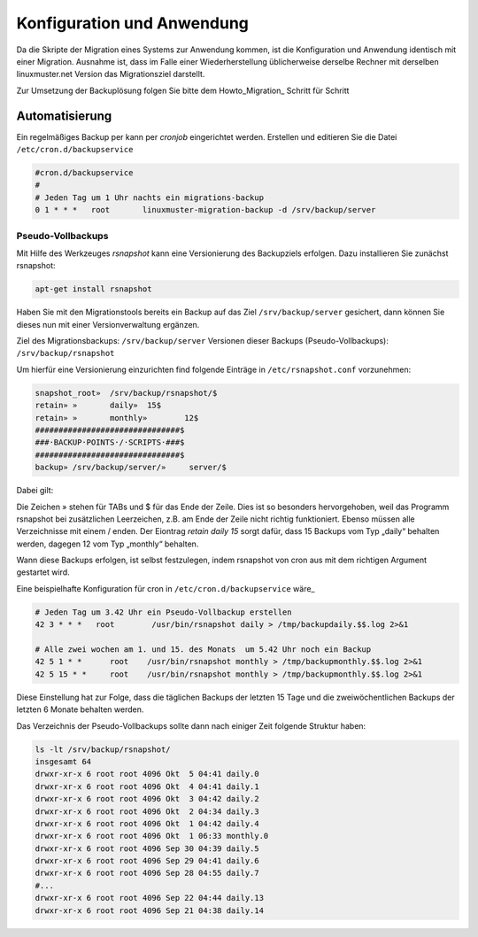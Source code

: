 Konfiguration und Anwendung
===========================

Da die Skripte der Migration eines Systems zur Anwendung kommen, ist die Konfiguration und Anwendung identisch mit einer Migration. Ausnahme ist, dass im Falle einer Wiederherstellung üblicherweise derselbe Rechner mit derselben linuxmuster.net Version das Migrationsziel darstellt. 

Zur Umsetzung der Backuplösung folgen Sie bitte dem Howto_Migration_ Schritt für Schritt

__ Howto_Migration: 

Automatisierung
---------------
Ein regelmäßiges Backup per kann per `cronjob` eingerichtet werden. 
Erstellen und editieren Sie die Datei ``/etc/cron.d/backupservice``

.. code:: bash
    
    #cron.d/backupservice
    #
    # Jeden Tag um 1 Uhr nachts ein migrations-backup
    0 1 * * *   root       linuxmuster-migration-backup -d /srv/backup/server 

Pseudo-Vollbackups
``````````````````
Mit Hilfe des Werkzeuges `rsnapshot` kann eine Versionierung des Backupziels erfolgen.
Dazu installieren Sie zunächst rsnapshot:

.. code:: bash

     apt-get install rsnapshot

Haben Sie mit den Migrationstools bereits ein Backup auf das Ziel ``/srv/backup/server`` gesichert, dann können Sie dieses nun mit einer Versionverwaltung ergänzen.

Ziel des Migrationsbackups: ``/srv/backup/server``
Versionen dieser Backups (Pseudo-Vollbackups): ``/srv/backup/rsnapshot``

Um hierfür eine Versionierung einzurichten find folgende Einträge in ``/etc/rsnapshot.conf`` vorzunehmen:

.. code:: bash

    snapshot_root»  /srv/backup/rsnapshot/$
    retain» »       daily»  15$
    retain» »       monthly»        12$
    ###############################$
    ###·BACKUP·POINTS·/·SCRIPTS·###$
    ###############################$
    backup» /srv/backup/server/»     server/$


Dabei gilt:

Die Zeichen » stehen für TABs und $ für das Ende der Zeile. Dies ist so besonders hervorgehoben, weil das Programm rsnapshot bei zusätzlichen Leerzeichen, z.B. am Ende der Zeile nicht richtig funktioniert. 
Ebenso müssen alle Verzeichnisse mit einem / enden. Der Eiontrag `retain daily 15` sorgt dafür, dass 15 Backups vom Typ „daily“ behalten werden, dagegen 12 vom Typ „monthly“ behalten. 

Wann diese Backups erfolgen, ist selbst festzulegen, indem rsnapshot von cron aus mit dem richtigen Argument gestartet wird.

Eine beispielhafte Konfiguration für cron in ``/etc/cron.d/backupservice`` wäre_

.. code:: bash

    # Jeden Tag um 3.42 Uhr ein Pseudo-Vollbackup erstellen
    42 3 * * *   root        /usr/bin/rsnapshot daily > /tmp/backupdaily.$$.log 2>&1
     
    # Alle zwei wochen am 1. und 15. des Monats  um 5.42 Uhr noch ein Backup
    42 5 1 * *      root    /usr/bin/rsnapshot monthly > /tmp/backupmonthly.$$.log 2>&1
    42 5 15 * *     root    /usr/bin/rsnapshot monthly > /tmp/backupmonthly.$$.log 2>&1

Diese Einstellung hat zur Folge, dass die täglichen Backups der letzten 15 Tage und die zweiwöchentlichen Backups der letzten 6 Monate behalten werden.

Das Verzeichnis der Pseudo-Vollbackups sollte dann nach einiger Zeit folgende Struktur haben:

.. code:: bash

     	ls -lt /srv/backup/rsnapshot/
     	insgesamt 64
	drwxr-xr-x 6 root root 4096 Okt  5 04:41 daily.0
	drwxr-xr-x 6 root root 4096 Okt  4 04:41 daily.1
	drwxr-xr-x 6 root root 4096 Okt  3 04:42 daily.2
	drwxr-xr-x 6 root root 4096 Okt  2 04:34 daily.3
	drwxr-xr-x 6 root root 4096 Okt  1 04:42 daily.4
	drwxr-xr-x 6 root root 4096 Okt  1 06:33 monthly.0
	drwxr-xr-x 6 root root 4096 Sep 30 04:39 daily.5
	drwxr-xr-x 6 root root 4096 Sep 29 04:41 daily.6
	drwxr-xr-x 6 root root 4096 Sep 28 04:55 daily.7
	#...
	drwxr-xr-x 6 root root 4096 Sep 22 04:44 daily.13
	drwxr-xr-x 6 root root 4096 Sep 21 04:38 daily.14





